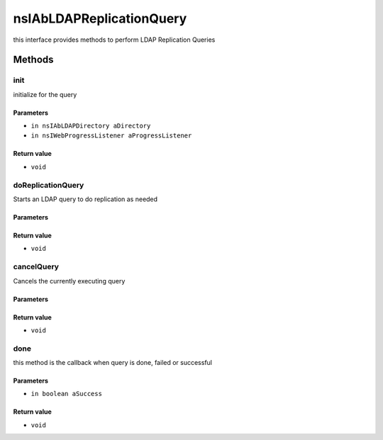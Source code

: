=========================
nsIAbLDAPReplicationQuery
=========================

this interface provides methods to perform LDAP Replication Queries

Methods
=======

init
----

initialize for the query

Parameters
^^^^^^^^^^

* ``in nsIAbLDAPDirectory aDirectory``
* ``in nsIWebProgressListener aProgressListener``

Return value
^^^^^^^^^^^^

* ``void``

doReplicationQuery
------------------

Starts an LDAP query to do replication as needed

Parameters
^^^^^^^^^^


Return value
^^^^^^^^^^^^

* ``void``

cancelQuery
-----------

Cancels the currently executing query

Parameters
^^^^^^^^^^


Return value
^^^^^^^^^^^^

* ``void``

done
----

this method is the callback when query is done, failed or successful

Parameters
^^^^^^^^^^

* ``in boolean aSuccess``

Return value
^^^^^^^^^^^^

* ``void``
